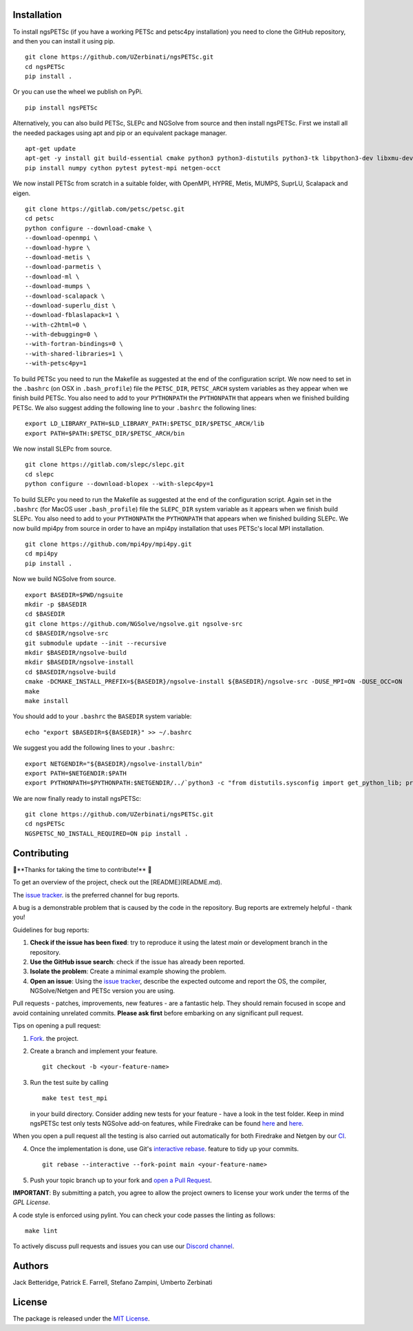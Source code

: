 Installation
-----------------
To install ngsPETSc (if you have a working PETSc and petsc4py installation) you need to clone the GitHub repository, and then you can install it using pip.
::
    git clone https://github.com/UZerbinati/ngsPETSc.git
    cd ngsPETSc
    pip install .
Or you can use the wheel we publish on PyPi.
::
    pip install ngsPETSc

Alternatively, you can also build PETSc, SLEPc and NGSolve from source and then install ngsPETSc.
First we install all the needed packages using apt and pip or an equivalent package manager.
::
    apt-get update
    apt-get -y install git build-essential cmake python3 python3-distutils python3-tk libpython3-dev libxmu-dev tk-dev tcl-dev g++ libglu1-mesa-dev liblapacke-dev libblas-dev liblapack-dev
    pip install numpy cython pytest pytest-mpi netgen-occt

We now install PETSc from scratch in a suitable folder, with OpenMPI, HYPRE, Metis, MUMPS, SuprLU, Scalapack and eigen.
::
    git clone https://gitlab.com/petsc/petsc.git
    cd petsc
    python configure --download-cmake \
    --download-openmpi \
    --download-hypre \
    --download-metis \
    --download-parmetis \
    --download-ml \
    --download-mumps \
    --download-scalapack \
    --download-superlu_dist \
    --download-fblaslapack=1 \
    --with-c2html=0 \
    --with-debugging=0 \
    --with-fortran-bindings=0 \
    --with-shared-libraries=1 \
    --with-petsc4py=1

To build PETSc you need to run the Makefile as suggested at the end of the configuration script.
We now need to set in the ``.bashrc`` (on OSX in ``.bash_profile``) file the ``PETSC_DIR``, ``PETSC_ARCH`` system variables as they appear when we finish build PETSc.
You also need to add to your ``PYTHONPATH`` the ``PYTHONPATH`` that appears when we finished building PETSc.
We also suggest adding the following line to your ``.bashrc`` the following lines:
::
    export LD_LIBRARY_PATH=$LD_LIBRARY_PATH:$PETSC_DIR/$PETSC_ARCH/lib
    export PATH=$PATH:$PETSC_DIR/$PETSC_ARCH/bin 

We now install SLEPc from source.
::
    git clone https://gitlab.com/slepc/slepc.git
    cd slepc
    python configure --download-blopex --with-slepc4py=1
To build SLEPc you need to run the Makefile as suggested at the end of the configuration script.
Again set in the ``.bashrc`` (for MacOS user ``.bash_profile``) file the ``SLEPC_DIR`` system variable as it appears when we finish build SLEPc.
You also need to add to your ``PYTHONPATH`` the ``PYTHONPATH`` that appears when we finished building SLEPc.
We now build mpi4py from source in order to have an mpi4py installation that uses PETSc's local MPI installation.
::
    git clone https://github.com/mpi4py/mpi4py.git
    cd mpi4py
    pip install .

Now we build NGSolve from source.
::
    export BASEDIR=$PWD/ngsuite
    mkdir -p $BASEDIR
    cd $BASEDIR
    git clone https://github.com/NGSolve/ngsolve.git ngsolve-src
    cd $BASEDIR/ngsolve-src
    git submodule update --init --recursive
    mkdir $BASEDIR/ngsolve-build
    mkdir $BASEDIR/ngsolve-install
    cd $BASEDIR/ngsolve-build
    cmake -DCMAKE_INSTALL_PREFIX=${BASEDIR}/ngsolve-install ${BASEDIR}/ngsolve-src -DUSE_MPI=ON -DUSE_OCC=ON
    make
    make install

You should add to your ``.bashrc`` the ``BASEDIR`` system variable:
::
    echo "export $BASEDIR=${BASEDIR}" >> ~/.bashrc  

We suggest you add the following lines to your ``.bashrc``:
::
    export NETGENDIR="${BASEDIR}/ngsolve-install/bin"
    export PATH=$NETGENDIR:$PATH
    export PYTHONPATH=$PYTHONPATH:$NETGENDIR/../`python3 -c "from distutils.sysconfig import get_python_lib; print(get_python_lib(1,0,''))"`

We are now finally ready to install ngsPETSc:
:: 
    git clone https://github.com/UZerbinati/ngsPETSc.git
    cd ngsPETSc
    NGSPETSC_NO_INSTALL_REQUIRED=ON pip install .

Contributing
-------------

🎉**Thanks for taking the time to contribute!** 🎉

To get an overview of the project, check out the [README](README.md).

The `issue tracker <https://github.com/NGSolve/ngsPETSc/issues>`__.
is the preferred channel for bug reports.

A bug is a demonstrable problem that is caused by the code in the repository.
Bug reports are extremely helpful - thank you!

Guidelines for bug reports:

1. **Check if the issue has been fixed**: try to reproduce it using the latest `main` or development branch in the repository.

2. **Use the GitHub issue search**: check if the issue has already been reported.

3. **Isolate the problem**: Create a minimal example showing the problem.

4. **Open an issue**: Using the `issue tracker <https://github.com/NGSolve/ngsPETSc/issues>`__, describe the expected outcome and report the OS, the compiler, NGSolve/Netgen and PETSc version you are using.

Pull requests - patches, improvements, new features - are a fantastic
help. They should remain focused in scope and avoid containing unrelated commits.
**Please ask first** before embarking on any significant pull request.

Tips on opening a pull request:

1. `Fork <http://help.github.com/fork-a-repo/>`__. the project.

2. Create a branch and implement your feature.
   ::
   
        git checkout -b <your-feature-name>
   

3. Run the test suite by calling 
   ::

        make test test_mpi
   
   in your build directory. Consider adding new tests for your feature - have a look in the test folder.
   Keep in mind ngsPETSc test only tests NGSolve add-on features, while Firedrake can be found `here <https://github.com/firedrakeproject/firedrake/blob/master/tests/regression/test_netgen.py>`__ and `here <https://github.com/firedrakeproject/firedrake/blob/master/tests/multigrid/test_netgen_gmg.py>`__.
When you open a pull request all the testing is also carried out automatically for both Firedrake and Netgen by our `CI <https://github.com/NGSolve/ngsPETSc/blob/main/.github/workflows/ngsPETSc.yml>`__.

4. Once the implementation is done, use Git's
   `interactive rebase <https://help.github.com/articles/interactive-rebase>`__.
   feature to tidy up your commits.
   ::
   
        git rebase --interactive --fork-point main <your-feature-name> 
   

5. Push your topic branch up to your fork and `open a Pull Request <https://help.github.com/articles/using-pull-requests/>`__.

**IMPORTANT**: By submitting a patch, you agree to allow the project owners to license your work under the terms of the *GPL License*.

A code style is enforced using pylint. You can check your code passes the linting as follows:
::

    make lint

To actively discuss pull requests and issues you can use our `Discord channel <https://discord.gg/DpfXPdRSgV>`__.

Authors
----------

Jack Betteridge, Patrick E. Farrell, Stefano Zampini, Umberto Zerbinati

License
---------------

The package is released under the `MIT
License <https://opensource.org/licenses/MIT>`__.
